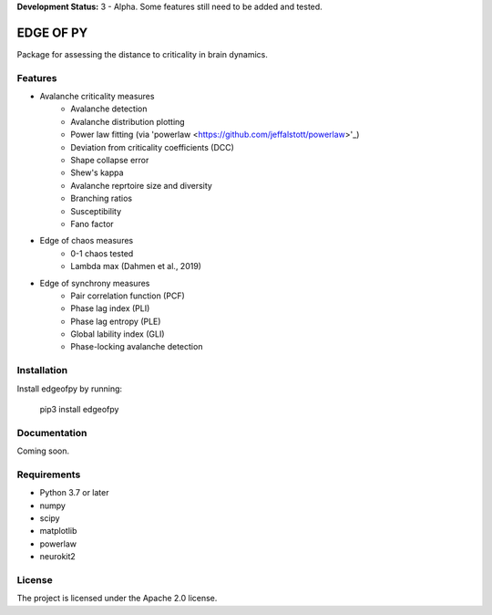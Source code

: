 **Development Status:** 3 - Alpha. Some features still need to be added and tested.

==========
EDGE OF PY
==========

Package for assessing the distance to criticality in brain dynamics.

Features
--------
- Avalanche criticality measures
    - Avalanche detection
    - Avalanche distribution plotting
    - Power law fitting (via 'powerlaw <https://github.com/jeffalstott/powerlaw>'_)
    - Deviation from criticality coefficients (DCC)
    - Shape collapse error
    - Shew's kappa
    - Avalanche reprtoire size and diversity
    - Branching ratios
    - Susceptibility
    - Fano factor

- Edge of chaos measures
    - 0-1 chaos tested
    - Lambda max (Dahmen et al., 2019)

- Edge of synchrony measures
    - Pair correlation function (PCF)
    - Phase lag index (PLI)
    - Phase lag entropy (PLE)
    - Global lability index (GLI)
    - Phase-locking avalanche detection


Installation
------------
Install edgeofpy by running:

    pip3 install edgeofpy

Documentation
-------------
Coming soon.

Requirements
------------
- Python 3.7 or later
- numpy
- scipy
- matplotlib
- powerlaw
- neurokit2

License
-------
The project is licensed under the Apache 2.0 license.
